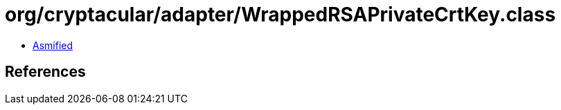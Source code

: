 = org/cryptacular/adapter/WrappedRSAPrivateCrtKey.class

 - link:WrappedRSAPrivateCrtKey-asmified.java[Asmified]

== References

